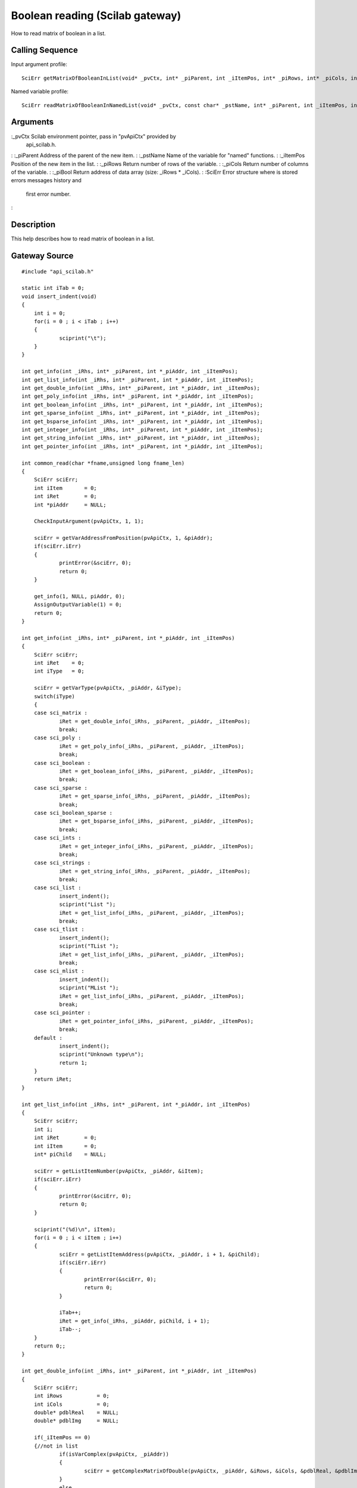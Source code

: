 


Boolean reading (Scilab gateway)
================================

How to read matrix of boolean in a list.



Calling Sequence
~~~~~~~~~~~~~~~~

Input argument profile:


::

    SciErr getMatrixOfBooleanInList(void* _pvCtx, int* _piParent, int _iItemPos, int* _piRows, int* _piCols, int** _piBool)


Named variable profile:


::

    SciErr readMatrixOfBooleanInNamedList(void* _pvCtx, const char* _pstName, int* _piParent, int _iItemPos, int* _piRows, int* _piCols, int* _piBool)




Arguments
~~~~~~~~~

:_pvCtx Scilab environment pointer, pass in "pvApiCtx" provided by
  api_scilab.h.
: :_piParent Address of the parent of the new item.
: :_pstName Name of the variable for "named" functions.
: :_iItemPos Position of the new item in the list.
: :_piRows Return number of rows of the variable.
: :_piCols Return number of columns of the variable.
: :_piBool Return address of data array (size: _iRows * _iCols).
: :SciErr Error structure where is stored errors messages history and
  first error number.
:



Description
~~~~~~~~~~~

This help describes how to read matrix of boolean in a list.



Gateway Source
~~~~~~~~~~~~~~


::

    #include "api_scilab.h"
    
    static int iTab = 0;
    void insert_indent(void)
    {
    	int i = 0;
    	for(i = 0 ; i < iTab ; i++)
    	{
    		sciprint("\t");
    	}
    }
    
    int get_info(int _iRhs, int* _piParent, int *_piAddr, int _iItemPos);
    int get_list_info(int _iRhs, int* _piParent, int *_piAddr, int _iItemPos);
    int get_double_info(int _iRhs, int* _piParent, int *_piAddr, int _iItemPos);
    int get_poly_info(int _iRhs, int* _piParent, int *_piAddr, int _iItemPos);
    int get_boolean_info(int _iRhs, int* _piParent, int *_piAddr, int _iItemPos);
    int get_sparse_info(int _iRhs, int* _piParent, int *_piAddr, int _iItemPos);
    int get_bsparse_info(int _iRhs, int* _piParent, int *_piAddr, int _iItemPos);
    int get_integer_info(int _iRhs, int* _piParent, int *_piAddr, int _iItemPos);
    int get_string_info(int _iRhs, int* _piParent, int *_piAddr, int _iItemPos);
    int get_pointer_info(int _iRhs, int* _piParent, int *_piAddr, int _iItemPos);
    
    int common_read(char *fname,unsigned long fname_len)
    {
    	SciErr sciErr;
    	int iItem       = 0;
    	int iRet        = 0;
    	int *piAddr     = NULL;
    
    	CheckInputArgument(pvApiCtx, 1, 1);
    
    	sciErr = getVarAddressFromPosition(pvApiCtx, 1, &piAddr);
    	if(sciErr.iErr)
    	{
    		printError(&sciErr, 0);
    		return 0;
    	}
    
    	get_info(1, NULL, piAddr, 0);
    	AssignOutputVariable(1) = 0;
    	return 0;
    }
    
    int get_info(int _iRhs, int* _piParent, int *_piAddr, int _iItemPos)
    {
    	SciErr sciErr;
    	int iRet    = 0;
    	int iType   = 0;
    
    	sciErr = getVarType(pvApiCtx, _piAddr, &iType);
    	switch(iType)
    	{
    	case sci_matrix :
    		iRet = get_double_info(_iRhs, _piParent, _piAddr, _iItemPos);
    		break;
    	case sci_poly :
    		iRet = get_poly_info(_iRhs, _piParent, _piAddr, _iItemPos);
    		break;
    	case sci_boolean :
    		iRet = get_boolean_info(_iRhs, _piParent, _piAddr, _iItemPos);
    		break;
    	case sci_sparse :
    		iRet = get_sparse_info(_iRhs, _piParent, _piAddr, _iItemPos);
    		break;
    	case sci_boolean_sparse :
    		iRet = get_bsparse_info(_iRhs, _piParent, _piAddr, _iItemPos);
    		break;
    	case sci_ints :
    		iRet = get_integer_info(_iRhs, _piParent, _piAddr, _iItemPos);
    		break;
    	case sci_strings :
    		iRet = get_string_info(_iRhs, _piParent, _piAddr, _iItemPos);
    		break;
    	case sci_list :
    		insert_indent();
    		sciprint("List ");
    		iRet = get_list_info(_iRhs, _piParent, _piAddr, _iItemPos);
    		break;
    	case sci_tlist :
    		insert_indent();
    		sciprint("TList ");
    		iRet = get_list_info(_iRhs, _piParent, _piAddr, _iItemPos);
    		break;
    	case sci_mlist :
    		insert_indent();
    		sciprint("MList ");
    		iRet = get_list_info(_iRhs, _piParent, _piAddr, _iItemPos);
    		break;
    	case sci_pointer :
    		iRet = get_pointer_info(_iRhs, _piParent, _piAddr, _iItemPos);
    		break;
    	default :
    		insert_indent();
    		sciprint("Unknown type\n");
    		return 1;
    	}
    	return iRet;
    }
    
    int get_list_info(int _iRhs, int* _piParent, int *_piAddr, int _iItemPos)
    {
    	SciErr sciErr;
    	int i;
    	int iRet        = 0;
    	int iItem       = 0;
    	int* piChild    = NULL;
    
    	sciErr = getListItemNumber(pvApiCtx, _piAddr, &iItem);
    	if(sciErr.iErr)
    	{
    		printError(&sciErr, 0);
    		return 0;
    	}
    
    	sciprint("(%d)\n", iItem);
    	for(i = 0 ; i < iItem ; i++)
    	{
    		sciErr = getListItemAddress(pvApiCtx, _piAddr, i + 1, &piChild);
    		if(sciErr.iErr)
    		{
    			printError(&sciErr, 0);
    			return 0;
    		}
    
    		iTab++;
    		iRet = get_info(_iRhs, _piAddr, piChild, i + 1);
    		iTab--;
    	}
    	return 0;;
    }
    
    int get_double_info(int _iRhs, int* _piParent, int *_piAddr, int _iItemPos)
    {
    	SciErr sciErr;
    	int iRows           = 0;
    	int iCols           = 0;
    	double* pdblReal    = NULL;
    	double* pdblImg     = NULL;
    
    	if(_iItemPos == 0)
    	{//not in list
    		if(isVarComplex(pvApiCtx, _piAddr))
    		{
    			sciErr = getComplexMatrixOfDouble(pvApiCtx, _piAddr, &iRows, &iCols, &pdblReal, &pdblImg);
    		}
    		else
    		{
    			sciErr = getMatrixOfDouble(pvApiCtx, _piAddr, &iRows, &iCols, &pdblReal);
    		}
    	}
    	else
    	{
    		if(isVarComplex(pvApiCtx, _piAddr))
    		{
    			sciErr = getComplexMatrixOfDoubleInList(pvApiCtx, _piParent, _iItemPos, &iRows, &iCols, &pdblReal, &pdblImg);
    		}
    		else
    		{
    			sciErr = getMatrixOfDoubleInList(pvApiCtx, _piParent, _iItemPos, &iRows, &iCols, &pdblReal);
    		}
    	}
    
    	if(sciErr.iErr)
    	{
    		printError(&sciErr, 0);
    		return 0;
    	}
    
    	insert_indent();
    	sciprint("Double (%d x %d)\n", iRows, iCols);
    	return 0;;
    }
    
    int get_poly_info(int _iRhs, int* _piParent, int *_piAddr, int _iItemPos)
    {
    	SciErr sciErr;
    	int i;
    	int iLen            = 0;
    	int iRows           = 0;
    	int iCols           = 0;
    	char pstVar[16];
    	int* piCoeff        = NULL;
    	double** pdblReal   = NULL;
    	double** pdblImg    = NULL;
    
    	sciErr = getPolyVariableName(pvApiCtx, _piAddr, pstVar, &iLen);
    	if(sciErr.iErr)
    	{
    		printError(&sciErr, 0);
    		return 0;
    	}
    
    	if(_iItemPos == 0)
    	{//not in list
    		sciErr = getMatrixOfPoly(pvApiCtx, _piAddr, &iRows, &iCols, NULL, NULL);
    		if(sciErr.iErr)
    		{
    			printError(&sciErr, 0);
    			return 0;
    		}
    
    		piCoeff     = (int*)malloc(sizeof(int) * iRows * iCols);
    		sciErr = getMatrixOfPoly(pvApiCtx, _piAddr, &iRows, &iCols, piCoeff, NULL);
    		if(sciErr.iErr)
    		{
    			printError(&sciErr, 0);
    			return 0;
    		}
    
    		pdblReal    = (double**)malloc(sizeof(double*) * iRows * iCols);
    		pdblImg     = (double**)malloc(sizeof(double*) * iRows * iCols);
    
    		for(i = 0 ; i < iRows * iCols ; i++)
    		{
    			pdblReal[i] = (double*)malloc(sizeof(double) * piCoeff[i]);
    			pdblImg[i]  = (double*)malloc(sizeof(double) * piCoeff[i]);
    		}
    
    		if(isVarComplex(pvApiCtx, _piAddr))
    		{
    			sciErr = getComplexMatrixOfPoly(pvApiCtx, _piAddr, &iRows, &iCols, piCoeff, pdblReal, pdblImg);
    			if(sciErr.iErr)
    			{
    				printError(&sciErr, 0);
    				return 0;
    			}
    		}
    		else
    		{
    			sciErr = getMatrixOfPoly(pvApiCtx, _piAddr, &iRows, &iCols, piCoeff, pdblReal);
    			if(sciErr.iErr)
    			{
    				printError(&sciErr, 0);
    				return 0;
    			}
    		}
    	}
    	else
    	{
    		sciErr = getMatrixOfPolyInList(pvApiCtx, _piParent, _iItemPos, &iRows, &iCols, NULL, NULL);
    		if(sciErr.iErr)
    		{
    			printError(&sciErr, 0);
    			return 0;
    		}
    
    		piCoeff = (int*)malloc(sizeof(int) * iRows * iCols);
    
    		sciErr = getMatrixOfPolyInList(pvApiCtx, _piParent, _iItemPos, &iRows, &iCols, piCoeff, NULL);
    		if(sciErr.iErr)
    		{
    			printError(&sciErr, 0);
    			return 0;
    		}
    
    		pdblReal    = (double**)malloc(sizeof(double*) * iRows * iCols);
    		pdblImg     = (double**)malloc(sizeof(double*) * iRows * iCols);
    
    		for(i = 0 ; i < iRows * iCols ; i++)
    		{
    			pdblReal[i] = (double*)malloc(sizeof(double) * piCoeff[i]);
    			pdblImg[i]  = (double*)malloc(sizeof(double) * piCoeff[i]);
    		}
    
    		if(isVarComplex(pvApiCtx, _piAddr))
    		{
    			sciErr = getComplexMatrixOfPolyInList(pvApiCtx, _piParent, _iItemPos, &iRows, &iCols, piCoeff, pdblReal, pdblImg);
    		}
    		else
    		{
    			sciErr = getMatrixOfPolyInList(pvApiCtx, _piParent, _iItemPos, &iRows, &iCols, piCoeff, pdblReal);
    		}
    	}
    
    	if(sciErr.iErr)
    	{
    		printError(&sciErr, 0);
    		return 0;
    	}
    
    	insert_indent();
    	sciprint("Poly  (%d x %d), varname : \'%s\'\n", iRows, iCols, pstVar);
    
    	for(i = 0 ; i < iRows * iCols ; i++)
    	{
    		free(pdblReal[i]);
    		free(pdblImg[i]);
    	}
    
    	free(pdblReal);
    	free(pdblImg);
    	free(piCoeff);
    	return 0;;
    }
    int get_boolean_info(int _iRhs, int* _piParent, int *_piAddr, int _iItemPos)
    {
    	SciErr sciErr;
    	int iRows       = 0;
    	int iCols       = 0;
    	int* piBool     = NULL;
    
    	if(_iItemPos == 0)
    	{
    		sciErr = getMatrixOfBoolean(pvApiCtx, _piAddr, &iRows, &iCols, &piBool);
    	}
    	else
    	{
    		sciErr = getMatrixOfBooleanInList(pvApiCtx, _piParent, _iItemPos, &iRows, &iCols, &piBool);
    	}
    
    	if(sciErr.iErr)
    	{
    		printError(&sciErr, 0);
    		return 0;
    	}
    
    	insert_indent();
    	sciprint("Boolean (%d x %d)\n", iRows, iCols);
    	return 0;
    }
    int get_sparse_info(int _iRhs, int* _piParent, int *_piAddr, int _iItemPos)
    {
    	SciErr sciErr;
    	int iRows           = 0;
    	int iCols           = 0;
    	int iItem           = 0;
    	int* piNbRow        = NULL;
    	int* piColPos       = NULL;
    	double* pdblReal    = NULL;
    	double* pdblImg     = NULL;
    
    	if(_iItemPos == 0)
    	{//Not in list
    		if(isVarComplex(pvApiCtx, _piAddr))
    		{
    			sciErr = getComplexSparseMatrix(pvApiCtx, _piAddr, &iRows, &iCols, &iItem, &piNbRow, &piColPos, &pdblReal, &pdblImg);
    		}
    		else
    		{
    			sciErr = getSparseMatrix(pvApiCtx, _piAddr, &iRows, &iCols, &iItem, &piNbRow, &piColPos, &pdblReal);
    		}
    	}
    	else
    	{
    		if(isVarComplex(pvApiCtx, _piAddr))
    		{
    			sciErr = getComplexSparseMatrixInList(pvApiCtx, _piParent, _iItemPos, &iRows, &iCols, &iItem, &piNbRow, &piColPos, &pdblReal, &pdblImg);
    		}
    		else
    		{
    			sciErr = getSparseMatrixInList(pvApiCtx, _piParent, _iItemPos, &iRows, &iCols, &iItem, &piNbRow, &piColPos, &pdblReal);
    		}
    	}
    
    	insert_indent();
    	sciprint("Sparse (%d x %d), Item(s) : %d \n", iRows, iCols, iItem);
    	return 0;;
    }
    
    int get_bsparse_info(int _iRhs, int* _piParent, int *_piAddr, int _iItemPos)
    {
    	SciErr sciErr;
    	int iRows       = 0;
    	int iCols       = 0;
    	int iItem       = 0;
    	int* piNbRow    = NULL;
    	int* piColPos   = NULL;
    
    	if(_iItemPos == 0)
    	{//Not in list
    		sciErr = getBooleanSparseMatrix(pvApiCtx, _piAddr, &iRows, &iCols, &iItem, &piNbRow, &piColPos);
    	}
    	else
    	{
    		sciErr = getBooleanSparseMatrixInList(pvApiCtx, _piParent, _iItemPos, &iRows, &iCols, &iItem, &piNbRow, &piColPos);
    	}
    
    	if(sciErr.iErr)
    	{
    		printError(&sciErr, 0);
    		return 0;
    	}
    
    	insert_indent();
    	sciprint("Boolean Sparse (%d x %d), Item(s) : %d \n", iRows, iCols, iItem);
    	return 0;;
    }
    int get_integer_info(int _iRhs, int* _piParent, int *_piAddr, int _iItemPos)
    {
    	SciErr sciErr;
    	int iPrec               = 0;
    	int iRows               = 0;
    	int iCols               = 0;
    	char* pcData            = NULL;
    	short* psData           = NULL;
    	int* piData             = NULL;
    	unsigned char* pucData  = NULL;
    	unsigned short* pusData = NULL;
    	unsigned int* puiData   = NULL;
    
    	if(_iItemPos == 0)
    	{//Not in list
    		sciErr = getMatrixOfIntegerPrecision(pvApiCtx, _piAddr, &iPrec);
    		if(sciErr.iErr)
    		{
    			printError(&sciErr, 0);
    			return 0;
    		}
    
    		switch(iPrec)
    		{
    		case SCI_INT8 :
    			sciErr = getMatrixOfInteger8(pvApiCtx, _piAddr, &iRows, &iCols, &pcData);
    			break;
    		case SCI_INT16 :
    			sciErr = getMatrixOfInteger16(pvApiCtx, _piAddr, &iRows, &iCols, &psData);
    			break;
    		case SCI_INT32 :
    			sciErr = getMatrixOfInteger32(pvApiCtx, _piAddr, &iRows, &iCols, &piData);
    			break;
    		case SCI_UINT8 :
    			sciErr = getMatrixOfUnsignedInteger8(pvApiCtx, _piAddr, &iRows, &iCols, &pucData);
    			break;
    		case SCI_UINT16 :
    			sciErr = getMatrixOfUnsignedInteger16(pvApiCtx, _piAddr, &iRows, &iCols, &pusData);
    			break;
    		case SCI_UINT32 :
    			sciErr = getMatrixOfUnsignedInteger32(pvApiCtx, _piAddr, &iRows, &iCols, &puiData);
    			break;
    		default :
    			return 1;
    		}
    	}
    	else
    	{
    		sciErr = getMatrixOfIntegerPrecision(pvApiCtx, _piAddr, &iPrec);
    		if(sciErr.iErr)
    		{
    			printError(&sciErr, 0);
    			return 0;
    		}
    
    		switch(iPrec)
    		{
    		case SCI_INT8 :
    			sciErr = getMatrixOfInteger8InList(pvApiCtx, _piParent, _iItemPos, &iRows, &iCols, &pcData);
    			break;
    		case SCI_INT16 :
    			sciErr = getMatrixOfInteger16InList(pvApiCtx, _piParent, _iItemPos, &iRows, &iCols, &psData);
    			break;
    		case SCI_INT32 :
    			sciErr = getMatrixOfInteger32InList(pvApiCtx, _piParent, _iItemPos, &iRows, &iCols, &piData);
    			break;
    		case SCI_UINT8 :
    			sciErr = getMatrixOfUnsignedInteger8InList(pvApiCtx, _piParent, _iItemPos, &iRows, &iCols, &pucData);
    			break;
    		case SCI_UINT16 :
    			sciErr = getMatrixOfUnsignedInteger16InList(pvApiCtx, _piParent, _iItemPos, &iRows, &iCols, &pusData);
    			break;
    		case SCI_UINT32 :
    			sciErr = getMatrixOfUnsignedInteger32InList(pvApiCtx, _piParent, _iItemPos, &iRows, &iCols, &puiData);
    			break;
    		default :
    			return 1;
    		}
    	}
    
    	if(sciErr.iErr)
    	{
    		printError(&sciErr, 0);
    		return 0;
    	}
    
    	insert_indent();
    
    	if(iPrec > 10)
    	{
    		sciprint("Unsigned ");
    	}
    
    	sciprint("Integer %d bits (%d x %d)\n", (iPrec % 10) * 8, iRows, iCols);
    	return 0;;
    }
    int get_string_info(int _iRhs, int* _piParent, int *_piAddr, int _iItemPos)
    {
    	SciErr sciErr;
    	int i;
    	int iRows       = 0;
    	int iCols       = 0;
    	int* piLen      = NULL;
    	char **pstData  = NULL;
    
    	if(_iItemPos == 0)
    	{//Not in list
    		sciErr = getMatrixOfString(pvApiCtx, _piAddr, &iRows, &iCols, NULL, NULL);
    		if(sciErr.iErr)
    		{
    			printError(&sciErr, 0);
    			return 0;
    		}
    
    		piLen = (int*)malloc(sizeof(int) * iRows * iCols);
    		sciErr = getMatrixOfString(pvApiCtx, _piAddr, &iRows, &iCols, piLen, NULL);
    		if(sciErr.iErr)
    		{
    			printError(&sciErr, 0);
    			return 0;
    		}
    
    		pstData = (char**)malloc(sizeof(char*) * iRows * iCols);
    
    		for(i = 0 ; i < iRows * iCols ; i++)
    		{
    			pstData[i] = (char*)malloc(sizeof(char) * (piLen[i] + 1));//+ 1 for null termination
    		}
    
    		sciErr = getMatrixOfString(pvApiCtx, _piAddr, &iRows, &iCols, piLen, pstData);
    		if(sciErr.iErr)
    		{
    			printError(&sciErr, 0);
    			return 0;
    		}
    	}
    	else
    	{
    		sciErr = getMatrixOfStringInList(pvApiCtx, _piParent, _iItemPos, &iRows, &iCols, NULL, NULL);
    		if(sciErr.iErr)
    		{
    			printError(&sciErr, 0);
    			return 0;
    		}
    
    		piLen = (int*)malloc(sizeof(int) * iRows * iCols);
    
    		sciErr = getMatrixOfStringInList(pvApiCtx, _piParent, _iItemPos, &iRows, &iCols, piLen, NULL);
    		if(sciErr.iErr)
    		{
    			printError(&sciErr, 0);
    			return 0;
    		}
    
    		pstData = (char**)malloc(sizeof(char*) * iRows * iCols);
    
    		for(i = 0 ; i < iRows * iCols ; i++)
    		{
    			pstData[i] = (char*)malloc(sizeof(char) * (piLen[i] + 1));//+ 1 for null termination
    		}
    
    		sciErr = getMatrixOfStringInList(pvApiCtx, _piParent, _iItemPos, &iRows, &iCols, piLen, pstData);
    		if(sciErr.iErr)
    		{
    			printError(&sciErr, 0);
    			return 0;
    		}
    	}
    	if(sciErr.iErr)
    	{
    		printError(&sciErr, 0);
    		return 0;
    	}
    
    	insert_indent();
    	sciprint("Strings (%d x %d)\n", iRows, iCols);
    	return 0;;
    }
    int get_pointer_info(int _iRhs, int* _piParent, int *_piAddr, int _iItemPos)
    {
    	SciErr sciErr;
    	void* pvPtr     = NULL;
    
    	if(_iItemPos == 0)
    	{
    		sciErr = getPointer(pvApiCtx, _piAddr, &pvPtr);
    	}
    	else
    	{
    		sciErr = getPointerInList(pvApiCtx, _piParent, _iItemPos, &pvPtr);
    	}
    
    	if(sciErr.iErr)
    	{
    		printError(&sciErr, 0);
    		return 0;
    	}
    
    	insert_indent();
    	sciprint("Pointer : 0x%08X\n", pvPtr);
    	return 0;
    }




Scilab test script
~~~~~~~~~~~~~~~~~~


::

    function read_all()
    d = [1,2,3;4,5,6;7,8,9];common_read(d);
    s=`poly`_(0,"x");p=1+s+2*s^2;p = [(p * 2),(p * s + 3);(p * 2 * s ** 2 - 6),(12 - 4 * p * (- s) ** 2)];common_read(p);
    b = [%t,%f;%t,%f;%f,%t];common_read(b);
    sp=`sparse`_([2,-1,0,0,0;-1,2,-1,0,0;0,-1,2,-1,0;0,0,-1,2,-1;0,0,0,-1,2]);common_read(sp);
    bsp=`sparse`_([1,2;4,5;3,10],[%t,%t,%t]);common_read(bsp);
    i8 = `int8`_([1,2,3]);common_read(i8);
    ui32 = `uint32`_([3;2;1]);common_read(ui32);
    str = ["may", "the", "puffin"; "be", "with","you"];common_read(str);
    if `with_module`_('umfpack') then
        Cp = `taucs_chfact`_(sp);
        l = `list`_(`list`_(d, p, `list`_(b, sp)), `list`_(i8, bsp), `list`_(ui32, str), Cp);
    else
        l = `list`_(`list`_(d, p, `list`_(b, sp)), `list`_(i8, bsp), `list`_(ui32, str));
    end
    common_read(l)
    endfunction
    read_all;




